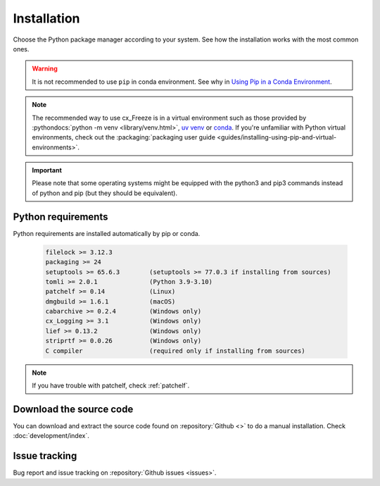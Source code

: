 
Installation
============

Choose the Python package manager according to your system. See how the
installation works with the most common ones.

.. tabs::

   .. group-tab:: Pip

      To install the latest version of :pypi:`cx_Freeze` using :pypi:`pip` into
      a virtual environment:

      .. code-block:: console

         pip install --upgrade cx_Freeze

   .. group-tab:: Uv

      .. code-block:: console

         uv pip install --upgrade cx_Freeze

   .. group-tab:: Conda

      Installing cx_freeze from the conda-forge channel can be achieved with
      the command:

      .. code-block:: console

         conda install conda-forge:cx_freeze

      .. seealso:: `cx_freeze-feedstock
         <https://github.com/conda-forge/cx_freeze-feedstock#installing-cx_freeze>`_.

.. warning::
  It is not recommended to use ``pip`` in conda environment. See why in
  `Using Pip in a Conda Environment
  <https://www.anaconda.com/blog/using-pip-in-a-conda-environment>`_.

.. note::
  The recommended way to use cx_Freeze is in a virtual environment such as
  those provided by :pythondocs:`python -m venv <library/venv.html>`,
  `uv venv <https://docs.astral.sh/uv/pip/environments/>`_ or
  `conda <https://docs.conda.io/projects/conda/en/stable/>`_.
  If you're unfamiliar with Python virtual environments, check out the
  :packaging:`packaging user guide
  <guides/installing-using-pip-and-virtual-environments>`.

.. important::
  Please note that some operating systems might be equipped with the python3
  and pip3 commands instead of python and pip (but they should be equivalent).

.. _python_requirements:

Python requirements
-------------------

Python requirements are installed automatically by pip or conda.

  .. code-block:: console

   filelock >= 3.12.3
   packaging >= 24
   setuptools >= 65.6.3        (setuptools >= 77.0.3 if installing from sources)
   tomli >= 2.0.1              (Python 3.9-3.10)
   patchelf >= 0.14            (Linux)
   dmgbuild >= 1.6.1           (macOS)
   cabarchive >= 0.2.4         (Windows only)
   cx_Logging >= 3.1           (Windows only)
   lief >= 0.13.2              (Windows only)
   striprtf >= 0.0.26          (Windows only)
   C compiler                  (required only if installing from sources)

.. note:: If you have trouble with patchelf, check :ref:`patchelf`.

Download the source code
------------------------

You can download and extract the source code found on :repository:`Github <>`
to do a manual installation. Check :doc:`development/index`.

Issue tracking
--------------

Bug report and issue tracking on :repository:`Github issues <issues>`.
